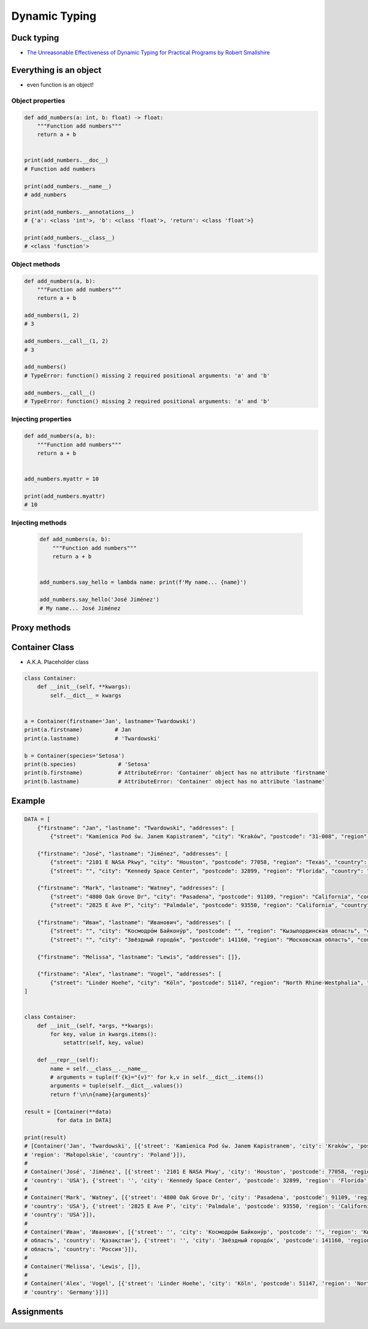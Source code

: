 .. _OOP Dynamic Typing:

**************
Dynamic Typing
**************


Duck typing
===========
* `The Unreasonable Effectiveness of Dynamic Typing for Practical Programs by Robert Smallshire <http://www.infoq.com/presentations/dynamic-static-typing>`_

.. code-block:: python
    :caption: Syntax similarities

    data = {1}
    isinstance(data, set)   # True
    isinstance(data, dict)  # False

    data = {1: 1}
    isinstance(data, set)   # False
    isinstance(data, dict)  # True

    data = {}
    isinstance(data, set)   # False
    isinstance(data, dict)  # True


Everything is an object
=======================
* even function is an object!

Object properties
-----------------
.. code-block:: python

    def add_numbers(a: int, b: float) -> float:
        """Function add numbers"""
        return a + b


    print(add_numbers.__doc__)
    # Function add numbers

    print(add_numbers.__name__)
    # add_numbers

    print(add_numbers.__annotations__)
    # {'a': <class 'int'>, 'b': <class 'float'>, 'return': <class 'float'>}

    print(add_numbers.__class__)
    # <class 'function'>

Object methods
--------------
.. code-block:: python

    def add_numbers(a, b):
        """Function add numbers"""
        return a + b

    add_numbers(1, 2)
    # 3

    add_numbers.__call__(1, 2)
    # 3

    add_numbers()
    # TypeError: function() missing 2 required positional arguments: 'a' and 'b'

    add_numbers.__call__()
    # TypeError: function() missing 2 required positional arguments: 'a' and 'b'

Injecting properties
--------------------
.. code-block:: python

    def add_numbers(a, b):
        """Function add numbers"""
        return a + b


    add_numbers.myattr = 10

    print(add_numbers.myattr)
    # 10

Injecting methods
-----------------
 .. code-block:: python

    def add_numbers(a, b):
        """Function add numbers"""
        return a + b


    add_numbers.say_hello = lambda name: print(f'My name... {name}')

    add_numbers.say_hello('José Jiménez')
    # My name... José Jiménez


Proxy methods
=============
.. code-block:: python
    :caption: One of the most common use of ``*args``, ``**kwargs`` is for proxy methods.

    class Point2D:
        def __init__(self, x, y):
            self.x = x
            self.y = y


    class Point3D(Point2D):
        def __init__(self, *args, **kwargs):
            if 'z' in kwargs:
                z = kwargs.pop('z')
            else:
                *args, z = args

            super().__init__(*args, **kwargs)
            self.z = z

        def __str__(self):
            return f'Point3D(x={self.x}, y={self.y}, z={self.z})'


    p1 = Point3D(x=1, y=2, z=3)
    p2 = Point3D(1, 2, 3)
    p3 = Point3D(1, 2, z=3)

    print(p1)
    # Point3D(x=1, y=2, z=3)

    print(p2)
    # Point3D(x=1, y=2, z=3)

    print(p3)
    # Point3D(x=1, y=2, z=3)


Container Class
===============
* A.K.A. Placeholder class

.. code-block:: python
    :caption: Dynamically creating fields

    class Container:
        def __init__(self, **kwargs):
            for key, value in kwargs.items():
                setattr(self, key, value)


    a = Container(firstname='Jan', lastname='Twardowski')
    a.firstname          # Jan
    a.lastname           # 'Twardowski'

    b = Container(species='Setosa')
    b.species            # 'Setosa'

.. code-block:: python
    :caption: Dynamically creating fields

    class Astronaut:
        def __init__(self, lastname, **kwargs):
            self.lastname = lastname

            for key, value in kwargs.items():
                setattr(self, key, value)


    jan = Astronaut(lastname='Twardowski', addresses=())
    ivan = Astronaut(firstname='Иван', lastname='Иванович', agency='Roscosmos')

    print(jan.lastname)   # Twardowski
    print(ivan.firstname)  # Иван

    print(jan.__dict__)    # {'lastname': 'Twardowski', 'addresses': ()}
    print(ivan.__dict__)    # {'lastname': 'Иванович', 'firstname': 'Иван', 'agency': 'Roscosmos'}

.. code-block:: python

    class Container:
        def __init__(self, **kwargs):
            self.__dict__ = kwargs


    a = Container(firstname='Jan', lastname='Twardowski')
    print(a.firstname)          # Jan
    print(a.lastname)           # 'Twardowski'

    b = Container(species='Setosa')
    print(b.species)             # 'Setosa'
    print(b.firstname)           # AttributeError: 'Container' object has no attribute 'firstname'
    print(b.lastname)            # AttributeError: 'Container' object has no attribute 'lastname'


Example
=======
.. code-block:: python

    DATA = [
        {"firstname": "Jan", "lastname": "Twardowski", "addresses": [
            {"street": "Kamienica Pod św. Janem Kapistranem", "city": "Kraków", "postcode": "31-008", "region": "Małopolskie", "country": "Poland"}]},

        {"firstname": "José", "lastname": "Jiménez", "addresses": [
            {"street": "2101 E NASA Pkwy", "city": "Houston", "postcode": 77058, "region": "Texas", "country": "USA"},
            {"street": "", "city": "Kennedy Space Center", "postcode": 32899, "region": "Florida", "country": "USA"}]},

        {"firstname": "Mark", "lastname": "Watney", "addresses": [
            {"street": "4800 Oak Grove Dr", "city": "Pasadena", "postcode": 91109, "region": "California", "country": "USA"},
            {"street": "2825 E Ave P", "city": "Palmdale", "postcode": 93550, "region": "California", "country": "USA"}]},

        {"firstname": "Иван", "lastname": "Иванович", "addresses": [
            {"street": "", "city": "Космодро́м Байкону́р", "postcode": "", "region": "Кызылординская область", "country": "Қазақстан"},
            {"street": "", "city": "Звёздный городо́к", "postcode": 141160, "region": "Московская область", "country": "Россия"}]},

        {"firstname": "Melissa", "lastname": "Lewis", "addresses": []},

        {"firstname": "Alex", "lastname": "Vogel", "addresses": [
            {"street": "Linder Hoehe", "city": "Köln", "postcode": 51147, "region": "North Rhine-Westphalia", "country": "Germany"}]}
    ]


    class Container:
        def __init__(self, *args, **kwargs):
            for key, value in kwargs.items():
                setattr(self, key, value)

        def __repr__(self):
            name = self.__class__.__name__
            # arguments = tuple(f'{k}="{v}"' for k,v in self.__dict__.items())
            arguments = tuple(self.__dict__.values())
            return f'\n\n{name}{arguments}'

    result = [Container(**data)
              for data in DATA]

    print(result)
    # [Container('Jan', 'Twardowski', [{'street': 'Kamienica Pod św. Janem Kapistranem', 'city': 'Kraków', 'postcode': '31-008',
    # 'region': 'Małopolskie', 'country': 'Poland'}]),
    #
    # Container('José', 'Jiménez', [{'street': '2101 E NASA Pkwy', 'city': 'Houston', 'postcode': 77058, 'region': 'Texas',
    # 'country': 'USA'}, {'street': '', 'city': 'Kennedy Space Center', 'postcode': 32899, 'region': 'Florida', 'country': 'USA'}]),
    #
    # Container('Mark', 'Watney', [{'street': '4800 Oak Grove Dr', 'city': 'Pasadena', 'postcode': 91109, 'region': 'California',
    # 'country': 'USA'}, {'street': '2825 E Ave P', 'city': 'Palmdale', 'postcode': 93550, 'region': 'California',
    # 'country': 'USA'}]),
    #
    # Container('Иван', 'Иванович', [{'street': '', 'city': 'Космодро́м Байкону́р', 'postcode': '', 'region': 'Кызылординская
    # область', 'country': 'Қазақстан'}, {'street': '', 'city': 'Звёздный городо́к', 'postcode': 141160, 'region': 'Московская
    # область', 'country': 'Россия'}]),
    #
    # Container('Melissa', 'Lewis', []),
    #
    # Container('Alex', 'Vogel', [{'street': 'Linder Hoehe', 'city': 'Köln', 'postcode': 51147, 'region': 'North Rhine-Westphalia',
    # 'country': 'Germany'}])]



Assignments
===========
.. todo:: Create assignments
